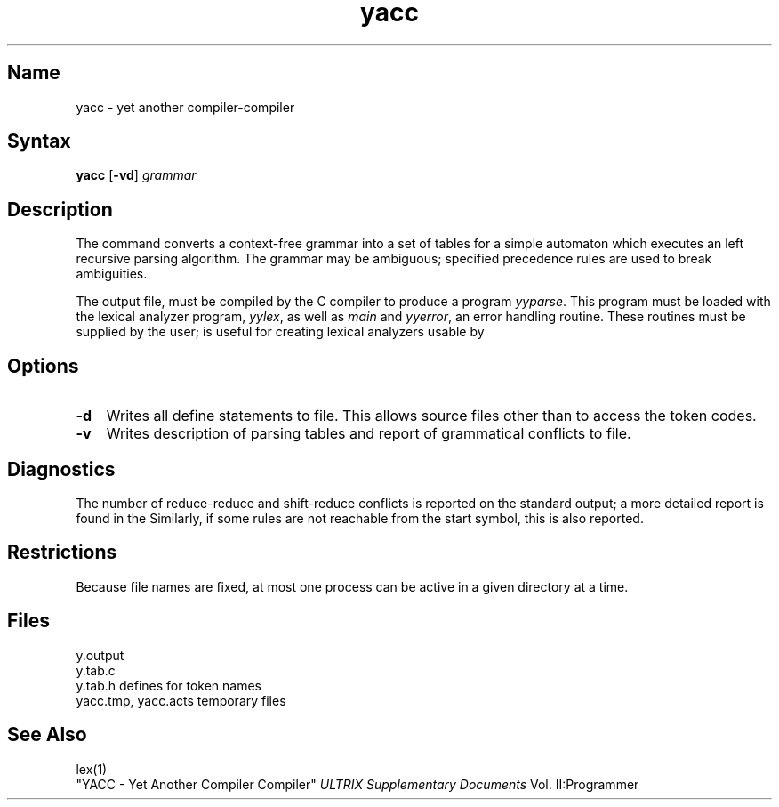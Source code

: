 .\" SCCSID: @(#)yacc.1	8.1	9/11/90
.\" SCCSID: @(#)yacc.1	8.1	9/11/90
.TH yacc 1 
.SH Name
yacc \- yet another compiler-compiler
.SH Syntax
.B yacc
[\fB\-vd\fR] \fIgrammar\fR
.SH Description
.NXR "yacc compiler"
.NXA "yacc compiler" "lex program generator"
.NXR "compiler" "creating"
The
.PN yacc
command converts a context-free grammar into a set of
tables for a simple automaton which executes an
left recursive parsing algorithm.
The grammar may be ambiguous;
specified precedence rules are used to break ambiguities.
.PP
The output file, 
.PN y.tab.c ,
must be compiled by the C compiler
to produce a program
.IR yyparse .
This program must be loaded with the lexical analyzer program,
.IR yylex ,
as well as
.I main
and
.IR yyerror ,
an error handling routine.
These routines must be supplied by the user; 
.PN lex(1)
is useful for creating lexical analyzers usable by
.PN yacc .
.SH Options
.IP \fB\-d\fR 0.3i
Writes all define statements to 
.PN y.tab.h
file.  This allows source files other than 
.PN y.tab.c
to access the token codes.
.IP \fB\-v\fR 0.3i
Writes description of parsing tables and report
of grammatical conflicts to
.PN y.output
file.  
.SH Diagnostics
The number of reduce-reduce and shift-reduce conflicts
is reported on the standard output;
a more detailed report is
found in the 
.PN y.output file .
Similarly, if some rules are not reachable from the
start symbol, this is also reported.
.SH Restrictions
Because file names are fixed, at most one
.PN yacc
process can be active in a given directory at
a time.
.SH Files
.ta \w'yacc.tmp, yacc.acts 'u
y.output
.br
y.tab.c
.br
y.tab.h	defines for token names
.br
yacc.tmp, yacc.acts	temporary files
.SH See Also
lex(1)
.br
"YACC \- Yet Another Compiler Compiler"
.I ULTRIX Supplementary Documents
Vol. II:Programmer 
